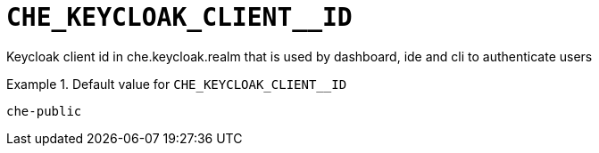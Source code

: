 [id="che_keycloak_client__id_{context}"]
= `+CHE_KEYCLOAK_CLIENT__ID+`

Keycloak client id in che.keycloak.realm that is used by dashboard, ide and cli to authenticate users


.Default value for `+CHE_KEYCLOAK_CLIENT__ID+`
====
----
che-public
----
====


